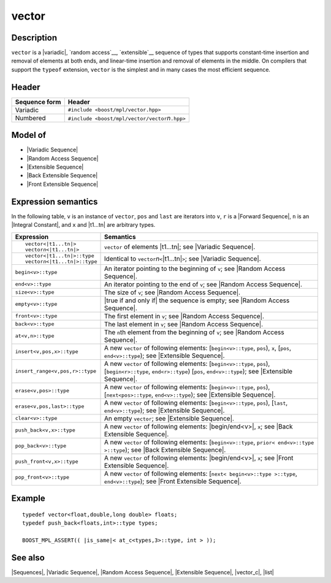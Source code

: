 .. Sequences/Classes//vector |10

vector
======

Description
-----------

``vector`` is a |variadic|, `random access`__, `extensible`__ sequence of types that 
supports constant-time insertion and removal of elements at both ends, and 
linear-time insertion and removal of elements in the middle. On compilers that 
support the ``typeof`` extension, ``vector`` is the simplest and in many cases the
most efficient sequence.

__ `Random Access Sequence`_
__ `Extensible Sequence`_

Header
------

+-------------------+-------------------------------------------------------+
| Sequence form     | Header                                                |
+===================+=======================================================+
| Variadic          | ``#include <boost/mpl/vector.hpp>``                   |
+-------------------+-------------------------------------------------------+
| Numbered          | ``#include <boost/mpl/vector/vector``\ *n*\ ``.hpp>`` |
+-------------------+-------------------------------------------------------+

Model of
--------

* |Variadic Sequence|
* |Random Access Sequence|
* |Extensible Sequence|
* |Back Extensible Sequence|
* |Front Extensible Sequence|


Expression semantics
--------------------

In the following table, ``v`` is an instance of ``vector``, ``pos`` and ``last`` are iterators 
into ``v``, ``r`` is a |Forward Sequence|, ``n`` is an |Integral Constant|, and ``x`` and 
|t1...tn| are arbitrary types.

+---------------------------------------+-----------------------------------------------------------+
| Expression                            | Semantics                                                 |
+=======================================+===========================================================+
| .. parsed-literal::                   | ``vector`` of elements |t1...tn|; see                     |
|                                       | |Variadic Sequence|.                                      |
|    vector<|t1...tn|>                  |                                                           |
|    vector\ *n*\ <|t1...tn|>           |                                                           |
+---------------------------------------+-----------------------------------------------------------+
| .. parsed-literal::                   | Identical to ``vector``\ *n*\ ``<``\ |t1...tn|\ ``>``;    |
|                                       | see |Variadic Sequence|.                                  |
|    vector<|t1...tn|>::type            |                                                           |
|    vector\ *n*\ <|t1...tn|>::type     |                                                           |
+---------------------------------------+-----------------------------------------------------------+
| ``begin<v>::type``                    | An iterator pointing to the beginning of ``v``;           |
|                                       | see |Random Access Sequence|.                             |
+---------------------------------------+-----------------------------------------------------------+
| ``end<v>::type``                      | An iterator pointing to the end of ``v``;                 |
|                                       | see |Random Access Sequence|.                             |
+---------------------------------------+-----------------------------------------------------------+
| ``size<v>::type``                     | The size of ``v``; see |Random Access Sequence|.          |
+---------------------------------------+-----------------------------------------------------------+
| ``empty<v>::type``                    | |true if and only if| the sequence is empty;              |
|                                       | see |Random Access Sequence|.                             |
+---------------------------------------+-----------------------------------------------------------+
| ``front<v>::type``                    | The first element in ``v``; see                           |
|                                       | |Random Access Sequence|.                                 |
+---------------------------------------+-----------------------------------------------------------+
| ``back<v>::type``                     | The last element in ``v``; see                            |
|                                       | |Random Access Sequence|.                                 |
+---------------------------------------+-----------------------------------------------------------+
| ``at<v,n>::type``                     | The ``n``\ th element from the beginning of ``v``; see    |
|                                       | |Random Access Sequence|.                                 |
+---------------------------------------+-----------------------------------------------------------+
| ``insert<v,pos,x>::type``             | A new ``vector`` of following elements:                   |
|                                       | [``begin<v>::type``, ``pos``), ``x``,                     |
|                                       | [``pos``, ``end<v>::type``); see |Extensible Sequence|.   |
+---------------------------------------+-----------------------------------------------------------+
| ``insert_range<v,pos,r>::type``       | A new ``vector`` of following elements:                   |
|                                       | [``begin<v>::type``, ``pos``),                            |
|                                       | [``begin<r>::type``, ``end<r>::type``)                    |
|                                       | [``pos``, ``end<v>::type``); see |Extensible Sequence|.   |
+---------------------------------------+-----------------------------------------------------------+
| ``erase<v,pos>::type``                | A new ``vector`` of following elements:                   |
|                                       | [``begin<v>::type``, ``pos``),                            |
|                                       | [``next<pos>::type``, ``end<v>::type``); see              |
|                                       | |Extensible Sequence|.                                    |
+---------------------------------------+-----------------------------------------------------------+
| ``erase<v,pos,last>::type``           | A new ``vector`` of following elements:                   |
|                                       | [``begin<v>::type``, ``pos``),                            |
|                                       | [``last``, ``end<v>::type``); see |Extensible Sequence|.  |
+---------------------------------------+-----------------------------------------------------------+
| ``clear<v>::type``                    | An empty ``vector``; see |Extensible Sequence|.           |
+---------------------------------------+-----------------------------------------------------------+
| ``push_back<v,x>::type``              | A new ``vector`` of following elements:                   | 
|                                       | |begin/end<v>|, ``x``;                                    |
|                                       | see |Back Extensible Sequence|.                           |
+---------------------------------------+-----------------------------------------------------------+
| ``pop_back<v>::type``                 | A new ``vector`` of following elements:                   |
|                                       | [``begin<v>::type``, ``prior< end<v>::type >::type``);    |
|                                       | see |Back Extensible Sequence|.                           |
+---------------------------------------+-----------------------------------------------------------+
| ``push_front<v,x>::type``             | A new ``vector`` of following elements:                   |
|                                       | |begin/end<v>|, ``x``; see |Front Extensible Sequence|.   |
+---------------------------------------+-----------------------------------------------------------+
| ``pop_front<v>::type``                | A new ``vector`` of following elements:                   |
|                                       | [``next< begin<v>::type >::type``, ``end<v>::type``);     |
|                                       | see |Front Extensible Sequence|.                          |
+---------------------------------------+-----------------------------------------------------------+


Example
-------

.. parsed-literal::
    
    typedef vector<float,double,long double> floats;
    typedef push_back<floats,int>::type types;

    BOOST_MPL_ASSERT(( |is_same|\< at_c<types,3>::type, int > ));


See also
--------

|Sequences|, |Variadic Sequence|, |Random Access Sequence|, |Extensible Sequence|, |vector_c|, |list|

